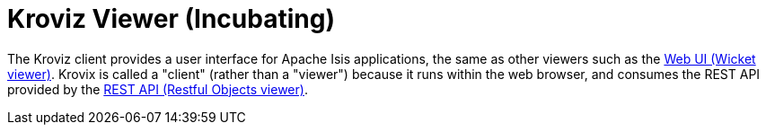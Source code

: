 = Kroviz Viewer (Incubating)

:Notice: Licensed to the Apache Software Foundation (ASF) under one or more contributor license agreements. See the NOTICE file distributed with this work for additional information regarding copyright ownership. The ASF licenses this file to you under the Apache License, Version 2.0 (the "License"); you may not use this file except in compliance with the License. You may obtain a copy of the License at. http://www.apache.org/licenses/LICENSE-2.0 . Unless required by applicable law or agreed to in writing, software distributed under the License is distributed on an "AS IS" BASIS, WITHOUT WARRANTIES OR  CONDITIONS OF ANY KIND, either express or implied. See the License for the specific language governing permissions and limitations under the License.


The Kroviz client provides a user interface for Apache Isis applications, the same as other viewers such as the xref:vw:ROOT:about.adoc[Web UI (Wicket viewer)].
Krovix is called a "client" (rather than a "viewer") because it runs within the web browser, and consumes the REST API provided by the xref:vro:ROOT:about.adoc[REST API (Restful Objects viewer)].




